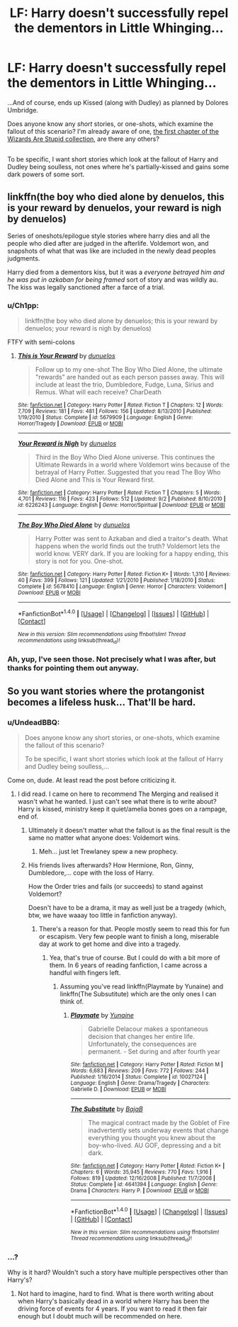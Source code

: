 #+TITLE: LF: Harry doesn't successfully repel the dementors in Little Whinging...

* LF: Harry doesn't successfully repel the dementors in Little Whinging...
:PROPERTIES:
:Author: Avaday_Daydream
:Score: 20
:DateUnix: 1483088654.0
:DateShort: 2016-Dec-30
:FlairText: Request
:END:
...And of course, ends up Kissed (along with Dudley) as planned by Dolores Umbridge.

Does anyone know any /short/ stories, or one-shots, which examine the fallout of this scenario? I'm already aware of one, [[https://www.fanfiction.net/s/5651585/1/Wizards-are-stupid][the first chapter of the Wizards Are Stupid collection]], are there any others?

** 
   :PROPERTIES:
   :CUSTOM_ID: section
   :END:
To be specific, I want short stories which look at the fallout of Harry and Dudley being soulless, not ones where he's partially-kissed and gains some dark powers of some sort.


** linkffn(the boy who died alone by denuelos, this is your reward by denuelos, your reward is nigh by denuelos)

Series of oneshots/epilogue style stories where harry dies and all the people who died after are judged in the afterlife. Voldemort won, and snapshots of what that was like are included in the newly dead peoples judgments.

Harry died from a dementors kiss, but it was a /everyone betrayed him and he was put in azkaban for being framed/ sort of story and was wildly au. The kiss was legally sanctioned after a farce of a trial.
:PROPERTIES:
:Author: DaGeek247
:Score: 2
:DateUnix: 1483154412.0
:DateShort: 2016-Dec-31
:END:

*** u/Ch1pp:
#+begin_quote
  linkffn(the boy who died alone by denuelos; this is your reward by denuelos; your reward is nigh by denuelos)
#+end_quote

FTFY with semi-colons
:PROPERTIES:
:Author: Ch1pp
:Score: 3
:DateUnix: 1483185383.0
:DateShort: 2016-Dec-31
:END:

**** [[http://www.fanfiction.net/s/5679909/1/][*/This is Your Reward/*]] by [[https://www.fanfiction.net/u/2198557/dunuelos][/dunuelos/]]

#+begin_quote
  Follow up to my one-shot The Boy Who Died Alone, the ultimate "rewards" are handed out as each person passes away. This will include at least the trio, Dumbledore, Fudge, Luna, Sirius and Remus. What will each receive? CharDeath
#+end_quote

^{/Site/: [[http://www.fanfiction.net/][fanfiction.net]] *|* /Category/: Harry Potter *|* /Rated/: Fiction T *|* /Chapters/: 12 *|* /Words/: 7,709 *|* /Reviews/: 181 *|* /Favs/: 481 *|* /Follows/: 156 *|* /Updated/: 8/13/2010 *|* /Published/: 1/19/2010 *|* /Status/: Complete *|* /id/: 5679909 *|* /Language/: English *|* /Genre/: Horror/Tragedy *|* /Download/: [[http://www.ff2ebook.com/old/ffn-bot/index.php?id=5679909&source=ff&filetype=epub][EPUB]] or [[http://www.ff2ebook.com/old/ffn-bot/index.php?id=5679909&source=ff&filetype=mobi][MOBI]]}

--------------

[[http://www.fanfiction.net/s/6226243/1/][*/Your Reward is Nigh/*]] by [[https://www.fanfiction.net/u/2198557/dunuelos][/dunuelos/]]

#+begin_quote
  Third in the Boy Who Died Alone universe. This continues the Ultimate Rewards in a world where Voldemort wins because of the betrayal of Harry Potter. Suggested that you read The Boy Who Died Alone and This is Your Reward first.
#+end_quote

^{/Site/: [[http://www.fanfiction.net/][fanfiction.net]] *|* /Category/: Harry Potter *|* /Rated/: Fiction T *|* /Chapters/: 5 *|* /Words/: 4,701 *|* /Reviews/: 116 *|* /Favs/: 423 *|* /Follows/: 512 *|* /Updated/: 9/2 *|* /Published/: 8/10/2010 *|* /id/: 6226243 *|* /Language/: English *|* /Genre/: Horror/Spiritual *|* /Download/: [[http://www.ff2ebook.com/old/ffn-bot/index.php?id=6226243&source=ff&filetype=epub][EPUB]] or [[http://www.ff2ebook.com/old/ffn-bot/index.php?id=6226243&source=ff&filetype=mobi][MOBI]]}

--------------

[[http://www.fanfiction.net/s/5678410/1/][*/The Boy Who Died Alone/*]] by [[https://www.fanfiction.net/u/2198557/dunuelos][/dunuelos/]]

#+begin_quote
  Harry Potter was sent to Azkaban and died a traitor's death. What happens when the world finds out the truth? Voldemort lets the world know. VERY dark. If you are looking for a happy ending, this story is not for you. One-shot.
#+end_quote

^{/Site/: [[http://www.fanfiction.net/][fanfiction.net]] *|* /Category/: Harry Potter *|* /Rated/: Fiction K+ *|* /Words/: 1,310 *|* /Reviews/: 40 *|* /Favs/: 399 *|* /Follows/: 121 *|* /Updated/: 1/21/2010 *|* /Published/: 1/18/2010 *|* /Status/: Complete *|* /id/: 5678410 *|* /Language/: English *|* /Genre/: Horror *|* /Characters/: Voldemort *|* /Download/: [[http://www.ff2ebook.com/old/ffn-bot/index.php?id=5678410&source=ff&filetype=epub][EPUB]] or [[http://www.ff2ebook.com/old/ffn-bot/index.php?id=5678410&source=ff&filetype=mobi][MOBI]]}

--------------

*FanfictionBot*^{1.4.0} *|* [[[https://github.com/tusing/reddit-ffn-bot/wiki/Usage][Usage]]] | [[[https://github.com/tusing/reddit-ffn-bot/wiki/Changelog][Changelog]]] | [[[https://github.com/tusing/reddit-ffn-bot/issues/][Issues]]] | [[[https://github.com/tusing/reddit-ffn-bot/][GitHub]]] | [[[https://www.reddit.com/message/compose?to=tusing][Contact]]]

^{/New in this version: Slim recommendations using/ ffnbot!slim! /Thread recommendations using/ linksub(thread_id)!}
:PROPERTIES:
:Author: FanfictionBot
:Score: 1
:DateUnix: 1483185417.0
:DateShort: 2016-Dec-31
:END:


*** Ah, yup, I've seen those. Not precisely what I was after, but thanks for pointing them out anyway.
:PROPERTIES:
:Author: Avaday_Daydream
:Score: 1
:DateUnix: 1483156085.0
:DateShort: 2016-Dec-31
:END:


** So you want stories where the protangonist becomes a lifeless husk... That'll be hard.
:PROPERTIES:
:Author: Ch1pp
:Score: -8
:DateUnix: 1483122818.0
:DateShort: 2016-Dec-30
:END:

*** u/UndeadBBQ:
#+begin_quote
  Does anyone know any short stories, or one-shots, which examine the fallout of this scenario?

  To be specific, I want short stories which look at the fallout of Harry and Dudley being soulless,...
#+end_quote

Come on, dude. At least read the post before criticizing it.
:PROPERTIES:
:Author: UndeadBBQ
:Score: 16
:DateUnix: 1483125641.0
:DateShort: 2016-Dec-30
:END:

**** I did read. I came on here to recommend The Merging and realised it wasn't what he wanted. I just can't see what there is to write about? Harry is kissed, ministry keep it quiet/amelia bones goes on a rampage, end of.
:PROPERTIES:
:Author: Ch1pp
:Score: -2
:DateUnix: 1483130301.0
:DateShort: 2016-Dec-31
:END:

***** Ultimately it doesn't matter what the fallout is as the final result is the same no matter what anyone does: Voldemort wins.
:PROPERTIES:
:Author: Taure
:Score: 8
:DateUnix: 1483132484.0
:DateShort: 2016-Dec-31
:END:

****** Meh... just let Trewlaney spew a new prophecy.
:PROPERTIES:
:Author: UndeadBBQ
:Score: 2
:DateUnix: 1483133239.0
:DateShort: 2016-Dec-31
:END:


***** His friends lives afterwards? How Hermione, Ron, Ginny, Dumbledore,... cope with the loss of Harry.

How the Order tries and fails (or succeeds) to stand against Voldemort?

Doesn't have to be a drama, it may as well just be a tragedy (which, btw, we have waaay too little in fanfiction anyway).
:PROPERTIES:
:Author: UndeadBBQ
:Score: 1
:DateUnix: 1483133403.0
:DateShort: 2016-Dec-31
:END:

****** There's a reason for that. People mostly seem to read this for fun or escapism. Very few people want to finish a long, miserable day at work to get home and dive into a tragedy.
:PROPERTIES:
:Author: Ch1pp
:Score: 2
:DateUnix: 1483134745.0
:DateShort: 2016-Dec-31
:END:

******* Yea, that's true of course. But I could do with a bit more of them. In 6 years of reading fanfiction, I came across a handful with fingers left.
:PROPERTIES:
:Author: UndeadBBQ
:Score: 1
:DateUnix: 1483135237.0
:DateShort: 2016-Dec-31
:END:

******** Assuming you've read linkffn(Playmate by Yunaine) and linkffn(The Subsutitute) which are the only ones I can think of.
:PROPERTIES:
:Author: Ch1pp
:Score: 3
:DateUnix: 1483137319.0
:DateShort: 2016-Dec-31
:END:

********* [[http://www.fanfiction.net/s/10027124/1/][*/Playmate/*]] by [[https://www.fanfiction.net/u/1335478/Yunaine][/Yunaine/]]

#+begin_quote
  Gabrielle Delacour makes a spontaneous decision that changes her entire life. Unfortunately, the consequences are permanent. - Set during and after fourth year
#+end_quote

^{/Site/: [[http://www.fanfiction.net/][fanfiction.net]] *|* /Category/: Harry Potter *|* /Rated/: Fiction M *|* /Words/: 6,683 *|* /Reviews/: 209 *|* /Favs/: 772 *|* /Follows/: 244 *|* /Published/: 1/16/2014 *|* /Status/: Complete *|* /id/: 10027124 *|* /Language/: English *|* /Genre/: Drama/Tragedy *|* /Characters/: Gabrielle D. *|* /Download/: [[http://www.ff2ebook.com/old/ffn-bot/index.php?id=10027124&source=ff&filetype=epub][EPUB]] or [[http://www.ff2ebook.com/old/ffn-bot/index.php?id=10027124&source=ff&filetype=mobi][MOBI]]}

--------------

[[http://www.fanfiction.net/s/4641394/1/][*/The Substitute/*]] by [[https://www.fanfiction.net/u/943028/BajaB][/BajaB/]]

#+begin_quote
  The magical contract made by the Goblet of Fire inadvertently sets underway events that change everything you thought you knew about the boy-who-lived. AU GOF, depressing and a bit dark.
#+end_quote

^{/Site/: [[http://www.fanfiction.net/][fanfiction.net]] *|* /Category/: Harry Potter *|* /Rated/: Fiction K+ *|* /Chapters/: 6 *|* /Words/: 35,945 *|* /Reviews/: 770 *|* /Favs/: 1,916 *|* /Follows/: 819 *|* /Updated/: 12/16/2008 *|* /Published/: 11/7/2008 *|* /Status/: Complete *|* /id/: 4641394 *|* /Language/: English *|* /Genre/: Drama *|* /Characters/: Harry P. *|* /Download/: [[http://www.ff2ebook.com/old/ffn-bot/index.php?id=4641394&source=ff&filetype=epub][EPUB]] or [[http://www.ff2ebook.com/old/ffn-bot/index.php?id=4641394&source=ff&filetype=mobi][MOBI]]}

--------------

*FanfictionBot*^{1.4.0} *|* [[[https://github.com/tusing/reddit-ffn-bot/wiki/Usage][Usage]]] | [[[https://github.com/tusing/reddit-ffn-bot/wiki/Changelog][Changelog]]] | [[[https://github.com/tusing/reddit-ffn-bot/issues/][Issues]]] | [[[https://github.com/tusing/reddit-ffn-bot/][GitHub]]] | [[[https://www.reddit.com/message/compose?to=tusing][Contact]]]

^{/New in this version: Slim recommendations using/ ffnbot!slim! /Thread recommendations using/ linksub(thread_id)!}
:PROPERTIES:
:Author: FanfictionBot
:Score: 1
:DateUnix: 1483137358.0
:DateShort: 2016-Dec-31
:END:


*** ...?

Why is it hard? Wouldn't such a story have multiple perspectives other than Harry's?
:PROPERTIES:
:Author: Avaday_Daydream
:Score: 6
:DateUnix: 1483132987.0
:DateShort: 2016-Dec-31
:END:

**** Not hard to imagine, hard to find. What is there worth writing about when Harry's basically dead in a world where Harry has been the driving force of events for 4 years. If you want to read it then fair enough but I doubt much will be recommended on here.
:PROPERTIES:
:Author: Ch1pp
:Score: 2
:DateUnix: 1483133238.0
:DateShort: 2016-Dec-31
:END:
